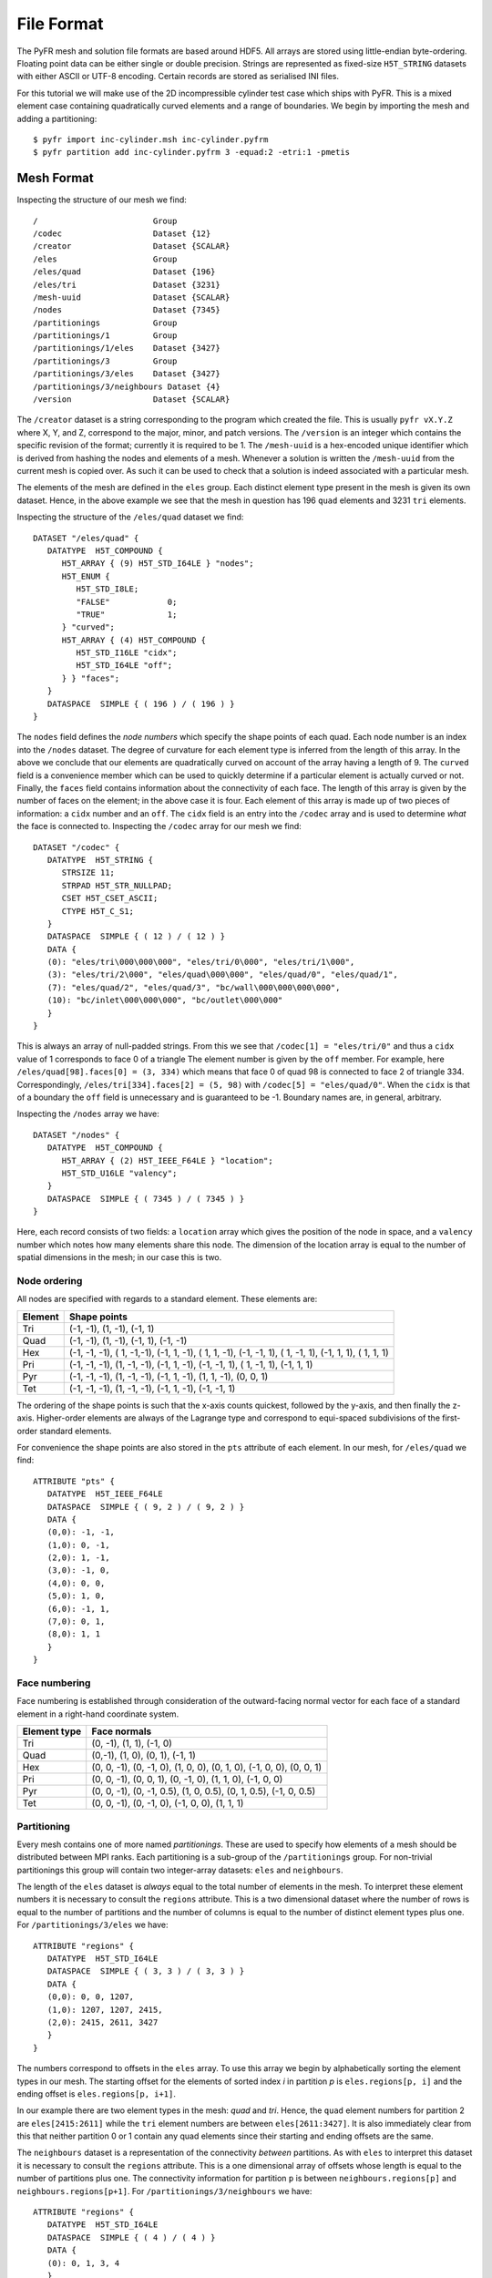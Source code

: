 File Format
===========

The PyFR mesh and solution file formats are based around HDF5. All
arrays are stored using little-endian byte-ordering. Floating point data
can be either single or double precision. Strings are represented as
fixed-size ``H5T_STRING`` datasets with either ASCII or UTF-8 encoding.
Certain records are stored as serialised INI files.

For this tutorial we will make use of the 2D incompressible cylinder
test case which ships with PyFR. This is a mixed element case containing
quadratically curved elements and a range of boundaries. We begin by
importing the mesh and adding a partitioning::

   $ pyfr import inc-cylinder.msh inc-cylinder.pyfrm
   $ pyfr partition add inc-cylinder.pyfrm 3 -equad:2 -etri:1 -pmetis

Mesh Format
-----------

Inspecting the structure of our mesh we find::

   /                        Group
   /codec                   Dataset {12}
   /creator                 Dataset {SCALAR}
   /eles                    Group
   /eles/quad               Dataset {196}
   /eles/tri                Dataset {3231}
   /mesh-uuid               Dataset {SCALAR}
   /nodes                   Dataset {7345}
   /partitionings           Group
   /partitionings/1         Group
   /partitionings/1/eles    Dataset {3427}
   /partitionings/3         Group
   /partitionings/3/eles    Dataset {3427}
   /partitionings/3/neighbours Dataset {4}
   /version                 Dataset {SCALAR}

The ``/creator`` dataset is a string corresponding to the program which
created the file. This is usually ``pyfr vX.Y.Z`` where X, Y, and Z,
correspond to the major, minor, and patch versions. The ``/version`` is
an integer which contains the specific revision of the format; currently
it is required to be 1. The ``/mesh-uuid`` is a hex-encoded unique
identifier which is derived from hashing the nodes and elements of a
mesh. Whenever a solution is written the ``/mesh-uuid`` from the current
mesh is copied over. As such it can be used to check that a solution is
indeed associated with a particular mesh.

The elements of the mesh are defined in the ``eles`` group. Each
distinct element type present in the mesh is given its own dataset.
Hence, in the above example we see that the mesh in question has 196
``quad`` elements and 3231 ``tri`` elements.

Inspecting the structure of the ``/eles/quad`` dataset we find::

   DATASET "/eles/quad" {
      DATATYPE  H5T_COMPOUND {
         H5T_ARRAY { (9) H5T_STD_I64LE } "nodes";
         H5T_ENUM {
            H5T_STD_I8LE;
            "FALSE"            0;
            "TRUE"             1;
         } "curved";
         H5T_ARRAY { (4) H5T_COMPOUND {
            H5T_STD_I16LE "cidx";
            H5T_STD_I64LE "off";
         } } "faces";
      }
      DATASPACE  SIMPLE { ( 196 ) / ( 196 ) }
   }

The ``nodes`` field defines the *node numbers* which specify the shape
points of each quad. Each node number is an index into the ``/nodes``
dataset. The degree of curvature for each element type is inferred from
the length of this array. In the above we conclude that our elements are
quadratically curved on account of the array having a length of 9. The
``curved`` field is a convenience member which can be used to quickly
determine if a particular element is actually curved or not. Finally,
the ``faces`` field contains information about the connectivity of each
face. The length of this array is given by the number of faces on the
element; in the above case it is four. Each element of this array is
made up of two pieces of information: a ``cidx`` number and an ``off``.
The ``cidx`` field is an entry into the ``/codec`` array and is used to
determine *what* the face is connected to. Inspecting the ``/codec``
array for our mesh we find::

   DATASET "/codec" {
      DATATYPE  H5T_STRING {
         STRSIZE 11;
         STRPAD H5T_STR_NULLPAD;
         CSET H5T_CSET_ASCII;
         CTYPE H5T_C_S1;
      }
      DATASPACE  SIMPLE { ( 12 ) / ( 12 ) }
      DATA {
      (0): "eles/tri\000\000\000", "eles/tri/0\000", "eles/tri/1\000",
      (3): "eles/tri/2\000", "eles/quad\000\000", "eles/quad/0", "eles/quad/1",
      (7): "eles/quad/2", "eles/quad/3", "bc/wall\000\000\000\000",
      (10): "bc/inlet\000\000\000", "bc/outlet\000\000"
      }
   }

This is always an array of null-padded strings. From this we see that
``/codec[1] = "eles/tri/0"`` and thus a ``cidx`` value of 1 corresponds
to face 0 of a triangle The element number is given by the ``off``
member. For example, here ``/eles/quad[98].faces[0] = (3, 334)`` which
means that face 0 of quad 98 is connected to face 2 of triangle 334.
Correspondingly, ``/eles/tri[334].faces[2] = (5, 98)`` with
``/codec[5] = "eles/quad/0"``. When the ``cidx`` is that of a boundary
the ``off`` field is unnecessary and is guaranteed to be -1. Boundary
names are, in general, arbitrary.

Inspecting the ``/nodes`` array we have::

   DATASET "/nodes" {
      DATATYPE  H5T_COMPOUND {
         H5T_ARRAY { (2) H5T_IEEE_F64LE } "location";
         H5T_STD_U16LE "valency";
      }
      DATASPACE  SIMPLE { ( 7345 ) / ( 7345 ) }
   }

Here, each record consists of two fields: a ``location`` array which
gives the position of the node in space, and a ``valency`` number which
notes how many elements share this node. The dimension of the location
array is equal to the number of spatial dimensions in the mesh; in our
case this is two.

Node ordering
~~~~~~~~~~~~~

All nodes are specified with regards to a standard element. These
elements are:

+-------------------------+--------------------------------------------+
| Element                 | Shape points                               |
+=========================+============================================+
| Tri                     | (-1, -1), (1, -1), (-1, 1)                 |
+-------------------------+--------------------------------------------+
| Quad                    | (-1, -1), (1, -1), (-1, 1), (-1, -1)       |
+-------------------------+--------------------------------------------+
| Hex                     | (-1, -1, -1), ( 1, -1,-1), (-1, 1, -1), (  |
|                         | 1, 1, -1), (-1, -1, 1), ( 1, -1, 1), (-1,  |
|                         | 1, 1), ( 1, 1, 1)                          |
+-------------------------+--------------------------------------------+
| Pri                     | (-1, -1, -1), (1, -1, -1), (-1, 1, -1),    |
|                         | (-1, -1, 1), ( 1, -1, 1), (-1, 1, 1)       |
+-------------------------+--------------------------------------------+
| Pyr                     | (-1, -1, -1), (1, -1, -1), (-1, 1, -1),    |
|                         | (1, 1, -1), (0, 0, 1)                      |
+-------------------------+--------------------------------------------+
| Tet                     | (-1, -1, -1), (1, -1, -1), (-1, 1, -1),    |
|                         | (-1, -1, 1)                                |
+-------------------------+--------------------------------------------+

The ordering of the shape points is such that the x-axis counts
quickest, followed by the y-axis, and then finally the z-axis.
Higher-order elements are always of the Lagrange type and correspond to
equi-spaced subdivisions of the first-order standard elements.

For convenience the shape points are also stored in the ``pts``
attribute of each element. In our mesh, for ``/eles/quad`` we find::

   ATTRIBUTE "pts" {
      DATATYPE  H5T_IEEE_F64LE
      DATASPACE  SIMPLE { ( 9, 2 ) / ( 9, 2 ) }
      DATA {
      (0,0): -1, -1,
      (1,0): 0, -1,
      (2,0): 1, -1,
      (3,0): -1, 0,
      (4,0): 0, 0,
      (5,0): 1, 0,
      (6,0): -1, 1,
      (7,0): 0, 1,
      (8,0): 1, 1
      }
   }

Face numbering
~~~~~~~~~~~~~~

Face numbering is established through consideration of the
outward-facing normal vector for each face of a standard element in a
right-hand coordinate system.

+-----------------------------------+-----------------------------------+
| Element type                      | Face normals                      |
+===================================+===================================+
| Tri                               | (0, -1), (1, 1), (-1, 0)          |
+-----------------------------------+-----------------------------------+
| Quad                              | (0,-1), (1, 0), (0, 1), (-1, 1)   |
+-----------------------------------+-----------------------------------+
| Hex                               | (0, 0, -1), (0, -1, 0), (1, 0,    |
|                                   | 0), (0, 1, 0), (-1, 0, 0), (0, 0, |
|                                   | 1)                                |
+-----------------------------------+-----------------------------------+
| Pri                               | (0, 0, -1), (0, 0, 1), (0, -1,    |
|                                   | 0), (1, 1, 0), (-1, 0, 0)         |
+-----------------------------------+-----------------------------------+
| Pyr                               | (0, 0, -1), (0, -1, 0.5), (1, 0,  |
|                                   | 0.5), (0, 1, 0.5), (-1, 0, 0.5)   |
+-----------------------------------+-----------------------------------+
| Tet                               | (0, 0, -1), (0, -1, 0), (-1, 0,   |
|                                   | 0), (1, 1, 1)                     |
+-----------------------------------+-----------------------------------+

Partitioning
~~~~~~~~~~~~

Every mesh contains one of more named *partitionings*. These are used to
specify how elements of a mesh should be distributed between MPI ranks.
Each partitioning is a sub-group of the ``/partitionings`` group. For
non-trivial partitionings this group will contain two integer-array
datasets: ``eles`` and ``neighbours``.

The length of the ``eles`` dataset is *always* equal to the total number
of elements in the mesh. To interpret these element numbers it is
necessary to consult the ``regions`` attribute. This is a two
dimensional dataset where the number of rows is equal to the number of
partitions and the number of columns is equal to the number of distinct
element types plus one. For ``/partitionings/3/eles`` we have::

   ATTRIBUTE "regions" {
      DATATYPE  H5T_STD_I64LE
      DATASPACE  SIMPLE { ( 3, 3 ) / ( 3, 3 ) }
      DATA {
      (0,0): 0, 0, 1207,
      (1,0): 1207, 1207, 2415,
      (2,0): 2415, 2611, 3427
      }
   }

The numbers correspond to offsets in the ``eles`` array. To use this
array we begin by alphabetically sorting the element types in our mesh.
The starting offset for the elements of sorted index *i* in partition
*p* is ``eles.regions[p, i]`` and the ending offset is
``eles.regions[p, i+1]``.

In our example there are two element types in the mesh: *quad* and
*tri*. Hence, the ``quad`` element numbers for partition 2 are
``eles[2415:2611]`` while the ``tri`` element numbers are between
``eles[2611:3427]``. It is also immediately clear from this that neither
partition 0 or 1 contain any quad elements since their starting and
ending offsets are the same.

The ``neighbours`` dataset is a representation of the connectivity
*between* partitions. As with ``eles`` to interpret this dataset it is
necessary to consult the ``regions`` attribute. This is a one
dimensional array of offsets whose length is equal to the number of
partitions plus one. The connectivity information for partition ``p`` is
between ``neighbours.regions[p]`` and ``neighbours.regions[p+1]``. For
``/partitionings/3/neighbours`` we have::

   ATTRIBUTE "regions" {
      DATATYPE  H5T_STD_I64LE
      DATASPACE  SIMPLE { ( 4 ) / ( 4 ) }
      DATA {
      (0): 0, 1, 3, 4
      }
   }

The connectivity for partition 0 is hence given by ``neighbours[0:1]``
while the connectivity for partition 1 is given by ``neighbours[1:3]``.
Just by looking at this array we conclude that partitions 0 and 2 only
have a single neighbouring partition, whilst partition 1 has two
neighbours.

Periodic interfaces
~~~~~~~~~~~~~~~~~~~

For meshes which contain periodic boundaries, information about these
boundaries is stored in the ``/periodic`` group. In order to showcase
this we need to first switch to a mesh with periodic boundaries. Thus,
for this section we will consider the 2D Euler vortex test case.
Inspecting the structure of this mesh we find::

   /periodic                Group
   /periodic/0              Dataset {20, 2}
   /periodic/1              Dataset {20, 2}

This tells us that our mesh has two periodic boundaries which are named
``0`` and ``1``, respectively.  The names, in general, are entirely
arbitrary. The entries in these datasets describe which faces in the
mesh are paired together. In this mesh we observe that each of our two
periodic boundaries pair together 20 faces.

Inspecting the structure of ``0`` we find::

   DATASET "/periodic/0" {
      DATATYPE  H5T_COMPOUND {
         H5T_STD_I16LE "cidx";
         H5T_STD_I64LE "off";
      }
      DATASPACE  SIMPLE { ( 20, 2 ) / ( 20, 2 ) }
   }

Here, the ``cidx`` and ``off`` members have the same meaning as in the
elements arrays.

Note that this data is not currently used by the solver.

Solution Format
---------------

The general structure of a solution file is::

   /                        Group
   /config                  Dataset {SCALAR}
   /config-0                Dataset {SCALAR}
   /creator                 Dataset {SCALAR}
   /mesh-uuid               Dataset {SCALAR}
   /soln                    Group
   /soln/p3-quad            Dataset {196, 3, 16}
   /soln/p3-quad-parts      Dataset {196}
   /soln/p3-tri             Dataset {3231, 3, 10}
   /soln/p3-tri-parts       Dataset {3231}
   /stats                   Dataset {SCALAR}
   /version                 Dataset {SCALAR}

The ``/creator``, ``/mesh-uuid``, and ``/version`` datasets have
identical meanings to those in the mesh file format. When opening a
solution it is important to check that the UUID matches that of the
associated mesh.

The ``/config`` dataset contains the INI file which was used to generate
the solution. In instances where a simulation has been restarted from a
different config file the full history is available in the
``/config-<n>`` datasets with ``/config-0`` corresponding to the
initial INI file.

To obtain the path to the solution data it is necessary to consult the
``/stats`` dataset. This is an INI file which contains information
about the solution. Of interest to us is the ``[data]`` section::

   [data]
   fields = p,u,v
   prefix = soln

Here, the ``fields`` key contains the names of the field variables in
the solution. As this particular case corresponds to incompressible
Navier–Stokes equations there are 3 field variables: pressure and two
velocities denoted by *p*, *u*, and *v*, respectively. Note that the
solution may contain more fields than expected. This can happen if the
user has requested that gradient data also be output. Applications
should *not* depend on the ordering of field variables. The ``prefix``
key tells us which group contains the solution data itself. Usually, the
prefix is either *soln* for solutions or *tavg* for time-average data.

All solution data arrays have three dimensions: the first corresponding
to the number of elements in the array, the second to the number of
field variables, and the third to the number of solution points. In our
above example ``/soln/p3-tri`` has a length of 3231 since there are 3231
triangular elements in our mesh. The ``p3`` prefix indicates that each
of these triangles contains a third order solution polynomial which, in
turn, leads to 10 solution points. The locations of the solution points
can be determined in one of two ways. The first is to parse the
``/config`` dataset and the second is to inspect the ``pts`` attribute.
For ``/soln/p3-tri`` we find::

   ATTRIBUTE "pts" {
      DATATYPE  H5T_IEEE_F64LE
      DATASPACE  SIMPLE { ( 10, 2 ) / ( 10, 2 ) }
      DATA {
      (0,0): -0.333333, -0.333333,
      (1,0): -0.888872, 0.777744,
      (2,0): 0.777744, -0.888872,
      (3,0): -0.888872, -0.888872,
      (4,0): 0.268421, -0.408933,
      (5,0): -0.859489, -0.408933,
      (6,0): -0.408933, -0.859489,
      (7,0): 0.268421, -0.859489,
      (8,0): -0.859489, 0.268421,
      (9,0): -0.408933, 0.268421
      }
   }

The ``-parts`` suffixed array contains the MPI rank number that was
responsible for each element type.

Subset solutions
~~~~~~~~~~~~~~~~

It is permissible for solutions to be subset. If a particular element
type is subset then there will be an ``-idxs`` suffixed array in the
data group. This array will be of the same length as the data array and
will contain the numbers of the elements in the solution array. These
element numbers are guaranteed to be ascending.
